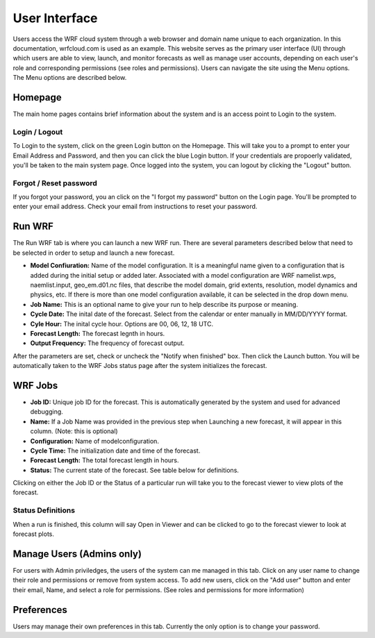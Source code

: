 .. _user_interface:

**************
User Interface
**************

Users access the WRF cloud system through a web browser and domain name unique to each organization. In this documentation, wrfcloud.com is used as an example. This website serves as the primary user interface (UI) through which users are able to view, launch, and monitor forecasts as well as manage user accounts, depending on each user's role and corresponding permissions (see roles and permissions). Users can navigate the site using the Menu options. The Menu options are described below. 

Homepage
========

The main home pages contains brief information about the system and is an access point to Login to the system.

Login / Logout
--------------

To Login to the system, click on the green Login button on the Homepage. This will take you to a prompt to enter your Email Address and Password, and then you can click the blue Login button. If your credentials are propoerly validated, you'll be taken to the main system page. Once logged into the system, you can logout by clicking the "Logout" button.

Forgot / Reset password
----------------------- 

If you forgot your password, you an click on the "I forgot my password" button on the Login page. You'll be prompted to enter your email address. Check your email from instructions to reset your password.


Run WRF
=======

The Run WRF tab is where you can launch a new WRF run. There are several parameters described below that need to be selected in order to setup and launch a new forecast. 

* **Model Confiuration:** Name of the model configuration. It is a meaningful name given to a configuration that is added during the initial setup or added later. Associated with a model configuration are WRF namelist.wps, naemlist.input, geo_em.d01.nc files, that describe the model domain, grid extents, resolution, model dynamics and physics, etc. If there is more than one model configuration available, it can be selected in the drop down menu.
* **Job Name:** This is an optional name to give your run to help describe its purpose or meaning.
* **Cycle Date:** The inital date of the forecast. Select from the calendar or enter manually in MM/DD/YYYY format.
* **Cyle Hour:** The inital cycle hour. Options are 00, 06, 12, 18 UTC.
* **Forecast Length:** The forecast legnth in hours.
* **Output Frequency:** The frequency of forecast output.

After the parameters are set, check or uncheck the "Notify when finished" box. Then click the Launch button. You will be automatically taken to the WRF Jobs status page after the system initializes the forecast.


WRF Jobs 
========

* **Job ID:** Unique job ID for the forecast. This is automatically generated by the system and used for advanced debugging.
* **Name:** If a Job Name was provided in the previous step when Launching a new forecast, it will appear in this column. (Note: this is optional)
* **Configuration:** Name of modelconfiguration.  
* **Cycle Time:** The initialization date and time of the forecast.
* **Forecast Length:** The total forecast length in hours.
* **Status:** The current state of the forecast. See table below for definitions.

Clicking on either the Job ID or the Status of a particular run will take you to the forecast viewer to view plots of the forecast.

Status Definitions
------------------

When a run is finished, this column will say Open in Viewer and can be clicked to go to the forecast viewer to look at forecast plots.

Manage Users (Admins only)
==========================

For users with Admin priviledges, the users of the system can me managed in this tab. Click on any user name to change their role and permissions or remove from system access. To add new users, click on the "Add user" button and enter their email, Name, and select a role for permissions. (See roles and permissions for more information)

Preferences 
===========

Users may manage their own preferences in this tab. Currently the only option is to change your password.

